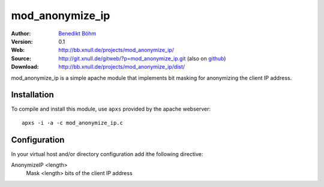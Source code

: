 ================
mod_anonymize_ip
================

:Author: `Benedikt Böhm <bb@xnull.de>`_
:Version: 0.1
:Web: http://bb.xnull.de/projects/mod_anonymize_ip/
:Source: http://git.xnull.de/gitweb/?p=mod_anonymize_ip.git (also on `github <http://github.com/hollow/mod_anonymize_ip>`_)
:Download: http://bb.xnull.de/projects/mod_anonymize_ip/dist/

mod_anonymize_ip is a simple apache module that implements bit masking for
anonymizing the client IP address.

Installation
============

To compile and install this module, use ``apxs`` provided by the apache
webserver:
::

  apxs -i -a -c mod_anonymize_ip.c

Configuration
=============

In your virtual host and/or directory configuration add ithe following
directive:

AnonymizeIP <length>
  Mask <length> bits of the client IP address

